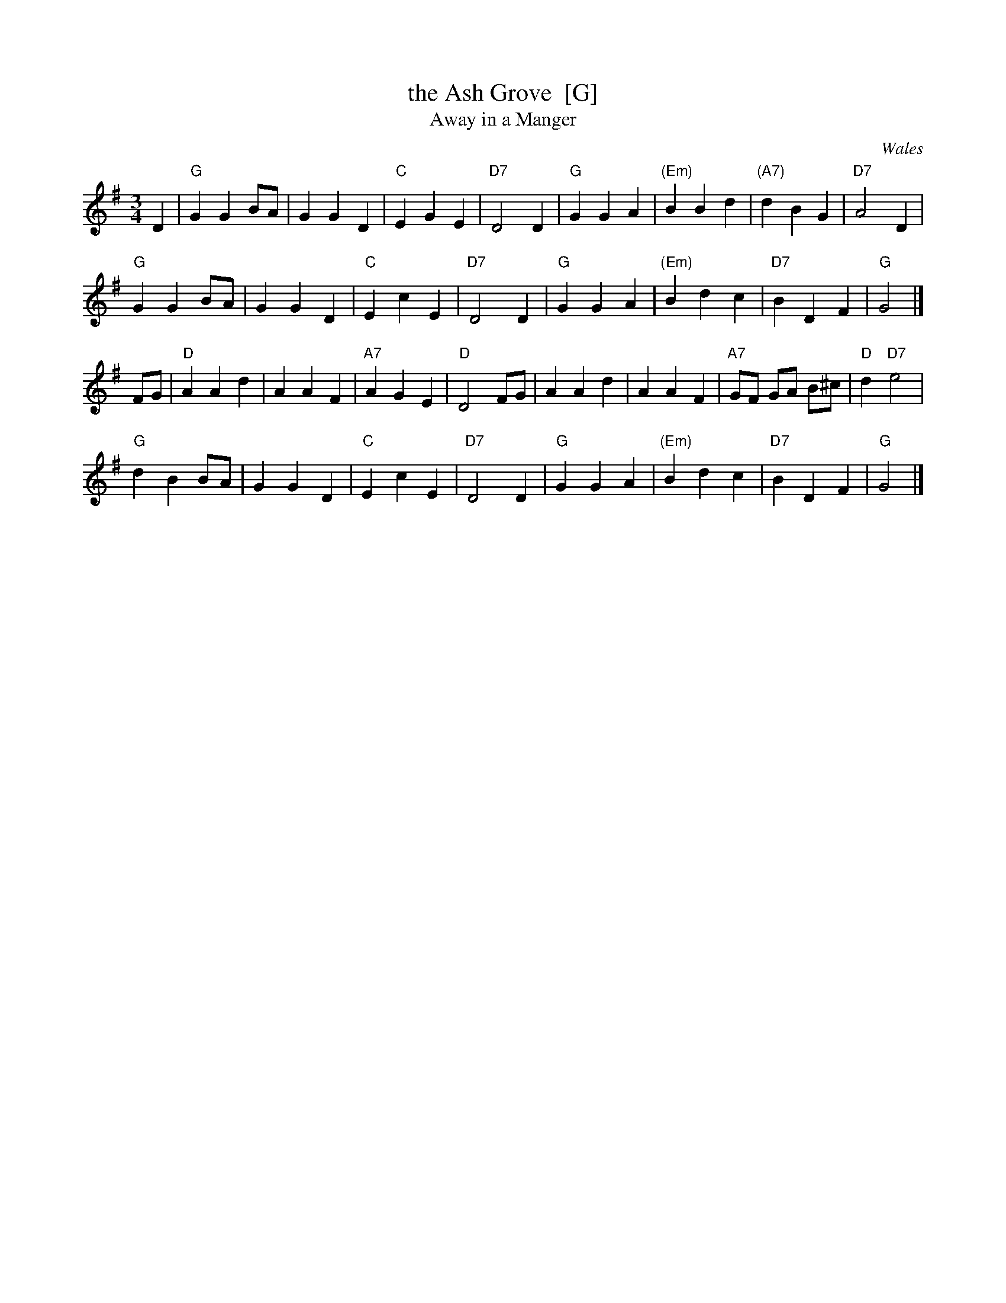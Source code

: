 X: 1
T: the Ash Grove  [G]
T: Away in a Manger
O: Wales
R: waltz
M: 3/4
L: 1/4
K: G
D |\
"G"GGB/A/ | GGD | "C"EGE | "D7"D2D | "G"GGA | "(Em)"BBd | "(A7)"dBG | "D7"A2D |
"G"GGB/A/ | GGD | "C"EcE | "D7"D2D | "G"GGA | "(Em)"Bdc | "D7"BDF | "G"G2 |]
F/G/ |\
"D"AAd | AAF | "A7"AGE | "D"D2F/G/ | AAd | AAF | "A7"G/F/ G/A/ B/^c/ | "D"d"D7"e2 |
"G"dBB/A/ | GGD | "C"EcE | "D7"D2D | "G"GGA | "(Em)"Bdc | "D7"BDF | "G"G2 |]
